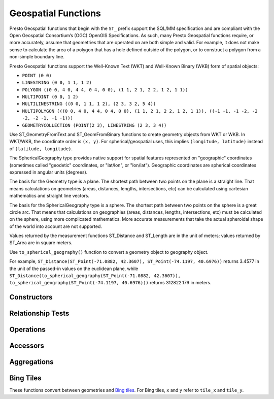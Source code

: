 ====================
Geospatial Functions
====================

Presto Geospatial functions that begin with the ``ST_`` prefix support the
SQL/MM specification and are compliant with the Open Geospatial Consortium’s
(OGC) OpenGIS Specifications.  As such, many Presto Geospatial functions
require, or more accurately, assume that geometries that are operated on are
both simple and valid. For example, it does not make sense to calculate the
area of a polygon that has a hole defined outside of the polygon, or to
construct a polygon from a non-simple boundary line.

Presto Geospatial functions support the Well-Known Text (WKT) and Well-Known
Binary (WKB) form of spatial objects:

* ``POINT (0 0)``
* ``LINESTRING (0 0, 1 1, 1 2)``
* ``POLYGON ((0 0, 4 0, 4 4, 0 4, 0 0), (1 1, 2 1, 2 2, 1 2, 1 1))``
* ``MULTIPOINT (0 0, 1 2)``
* ``MULTILINESTRING ((0 0, 1 1, 1 2), (2 3, 3 2, 5 4))``
* ``MULTIPOLYGON (((0 0, 4 0, 4 4, 0 4, 0 0), (1 1, 2 1, 2 2, 1 2, 1 1)), ((-1 -1, -1 -2, -2 -2, -2 -1, -1 -1)))``
* ``GEOMETRYCOLLECTION (POINT(2 3), LINESTRING (2 3, 3 4))``

Use ST_GeometryFromText and ST_GeomFromBinary functions to create geometry
objects from WKT or WKB.  In WKT/WKB, the coordinate order is ``(x, y)``.
For spherical/geospatial uses, this implies ``(longitude, latitude)`` instead
of ``(latitude, longitude)``.

The SphericalGeography type provides native support for spatial features
represented on "geographic" coordinates (sometimes called "geodetic"
coordinates, or "lat/lon", or "lon/lat"). Geographic coordinates are spherical
coordinates expressed in angular units (degrees).

The basis for the Geometry type is a plane. The shortest path between two
points on the plane is a straight line. That means calculations on geometries
(areas, distances, lengths, intersections, etc) can be calculated using
cartesian mathematics and straight line vectors.

The basis for the SphericalGeography type is a sphere. The shortest path
between two points on the sphere is a great circle arc. That means that
calculations on geographies (areas, distances, lengths, intersections, etc)
must be calculated on the sphere, using more complicated mathematics. More
accurate measurements that take the actual spheroidal shape of the world into
account are not supported.

Values returned by the measurement functions ST_Distance and ST_Length are in
the unit of meters; values returned by ST_Area are in square meters.

Use ``to_spherical_geography()`` function to convert a geometry object to
geography object.

For example,
``ST_Distance(ST_Point(-71.0882, 42.3607), ST_Point(-74.1197, 40.6976))``
returns 3.4577 in the unit of the passed-in values on the euclidean plane,
while
``ST_Distance(to_spherical_geography(ST_Point(-71.0882, 42.3607)), to_spherical_geography(ST_Point(-74.1197, 40.6976)))``
returns 312822.179 in meters.


Constructors
------------

.. function:: ST_AsBinary(Geometry) -> varbinary

    Returns the WKB representation of the geometry.

.. function:: ST_AsText(Geometry) -> varchar

    Returns the WKT representation of the geometry. For empty geometries,
    ``ST_AsText(ST_LineFromText('LINESTRING EMPTY'))`` will produce
    ``'MULTILINESTRING EMPTY'`` and ``ST_AsText(ST_Polygon('POLYGON EMPTY'))``
    will produce ``'MULTIPOLYGON EMPTY'``.

.. function:: ST_GeometryFromText(varchar) -> Geometry

    Returns a geometry type object from WKT representation.

.. function:: ST_GeomFromBinary(varbinary) -> Geometry

    Returns a geometry type object from WKB representation.

.. function:: ST_LineFromText(varchar) -> LineString

    Returns a geometry type linestring object from WKT representation.

.. function:: ST_LineString(array(Point)) -> LineString

    Returns a LineString formed from an array of points. If there are fewer
    than two non-empty points in the input array, an empty LineString will be
    returned.  Throws an exception if any element in the array is ``null`` or
    empty or same as the previous one.  The returned geometry may not be
    simple, e.g. may self-intersect or may contain duplicate vertexes depending
    on the input.

.. function:: ST_MultiPoint(array(Point)) -> MultiPoint

    Returns a MultiPoint geometry object formed from the specified points.
    Return ``null`` if input array is empty.  Throws an exception if any element
    in the array is ``null`` or empty.  The returned geometry may not be simple
    and may contain duplicate points if input array has duplicates.

.. function:: ST_Point(x, y) -> Point

    Returns a geometry type point object with the given coordinate values.

.. function:: ST_Polygon(varchar) -> Polygon

    Returns a geometry type polygon object from WKT representation.

.. function:: to_spherical_geography(Geometry) -> SphericalGeography

    Converts a Geometry object to a SphericalGeography object on the sphere of
    the Earth's radius. This function is only applicable to ``POINT``,
    ``MULTIPOINT``, ``LINESTRING``, ``MULTILINESTRING``, ``POLYGON``,
    ``MULTIPOLYGON`` geometries defined in 2D space, or ``GEOMETRYCOLLECTION``
    of such geometries. For each point of the input geometry, it verifies that
    point.x is within [-180.0, 180.0] and point.y is within [-90.0, 90.0], and
    uses them as (longitude, latitude) degrees to construct the shape of the
    SphericalGeography result.

.. function:: to_geometry(SphericalGeography) -> Geometry

    Converts a SphericalGeography object to a Geometry object.

Relationship Tests
------------------

.. function:: ST_Contains(Geometry, Geometry) -> boolean

    Returns ``true`` if and only if no points of the second geometry lie in the
    exterior of the first geometry, and at least one point of the interior of
    the first geometry lies in the interior of the second geometry.

.. function:: ST_Crosses(Geometry, Geometry) -> boolean

    Returns ``true`` if the supplied geometries have some, but not all,
    interior points in common.

.. function:: ST_Disjoint(Geometry, Geometry) -> boolean

    Returns ``true`` if the give geometries do not *spatially intersect* -- if
    they do not share any space together.

.. function:: ST_Equals(Geometry, Geometry) -> boolean

    Returns ``true`` if the given geometries represent the same geometry.

.. function:: ST_Intersects(Geometry, Geometry) -> boolean

    Returns ``true`` if the given geometries spatially intersect in two
    dimensions (share any portion of space) and ``false`` if they do not (they
    are disjoint).

.. function:: ST_Overlaps(Geometry, Geometry) -> boolean

    Returns ``true`` if the given geometries share space, are of the same
    dimension, but are not completely contained by each other.

.. function:: ST_Relate(Geometry, Geometry) -> boolean

    Returns ``true`` if first geometry is spatially related to second geometry.

.. function:: ST_Touches(Geometry, Geometry) -> boolean

    Returns ``true`` if the given geometries have at least one point in common,
    but their interiors do not intersect.

.. function:: ST_Within(Geometry, Geometry) -> boolean

    Returns ``true`` if first geometry is completely inside second geometry.

Operations
----------

.. function:: geometry_union(array(Geometry)) -> Geometry

    Returns a geometry that represents the point set union of the input
    geometries. Performance of this function, in conjunction with
    :func:`array_agg` to first aggregate the input geometries, may be better
    than :func:`geometry_union_agg`, at the expense of higher memory
    utilization.

.. function:: ST_Boundary(Geometry) -> Geometry

    Returns the closure of the combinatorial boundary of this geometry.

.. function:: ST_Buffer(Geometry, distance) -> Geometry

    Returns the geometry that represents all points whose distance from the
    specified geometry is less than or equal to the specified distance.

.. function:: ST_Difference(Geometry, Geometry) -> Geometry

    Returns the geometry value that represents the point set difference of the
    given geometries.

.. function:: ST_Envelope(Geometry) -> Geometry

    Returns the bounding rectangular polygon of a geometry.

.. function:: ST_EnvelopeAsPts(Geometry) -> array(Geometry)

    Returns an array of two points: the lower left and upper right corners of
    the bounding rectangular polygon of a geometry. Returns ``null`` if input
    geometry is empty.

.. function:: ST_ExteriorRing(Geometry) -> Geometry

    Returns a line string representing the exterior ring of the input polygon.

.. function:: ST_Intersection(Geometry, Geometry) -> Geometry

    Returns the geometry value that represents the point set intersection of
    two geometries.

.. function:: ST_SymDifference(Geometry, Geometry) -> Geometry

    Returns the geometry value that represents the point set symmetric
    difference of two geometries.

.. function:: ST_Union(Geometry, Geometry) -> Geometry

    Returns a geometry that represents the point set union of the input
    geometries.

    See also:  :func:`geometry_union`, :func:`geometry_union_agg`


Accessors
---------

.. function:: ST_Area(Geometry) -> double

    Returns the 2D Euclidean area of a geometry.

    For Point and LineString types, returns 0.0.
    For GeometryCollection types, returns the sum of the areas of the individual
    geometries.

.. function:: ST_Area(SphericalGeography) -> double

    Returns the area of a polygon or multi-polygon in square meters using a spherical model for Earth.

.. function:: ST_Centroid(Geometry) -> Geometry

    Returns the point value that is the mathematical centroid of a geometry.

.. function:: ST_ConvexHull(Geometry) -> Geometry

    Returns the minimum convex geometry that encloses all input geometries.

.. function:: ST_CoordDim(Geometry) -> bigint

    Return the coordinate dimension of the geometry.

.. function:: ST_Dimension(Geometry) -> bigint

    Returns the inherent dimension of this geometry object, which must be
    less than or equal to the coordinate dimension.

.. function:: ST_Distance(Geometry, Geometry) -> double

    Returns the 2-dimensional cartesian minimum distance (based on spatial ref)
    between two geometries in projected units.

.. function:: ST_Distance(SphericalGeography, SphericalGeography) -> double

    Returns the great-circle distance in meters between two SphericalGeography points.

.. function:: ST_GeometryN(Geometry, index) -> Geometry

    Returns the geometry element at a given index (indices start at 1).
    If the geometry is a collection of geometries (e.g., GEOMETRYCOLLECTION or MULTI*),
    returns the geometry at a given index.
    If the given index is less than 1 or greater than the total number of elements in the collection,
    returns ``NULL``.
    Use :func:``ST_NumGeometries`` to find out the total number of elements.
    Singular geometries (e.g., POINT, LINESTRING, POLYGON), are treated as collections of one element.
    Empty geometries are treated as empty collections.

.. function:: ST_InteriorRingN(Geometry, index) -> Geometry

   Returns the interior ring element at the specified index (indices start at 1). If
   the given index is less than 1 or greater than the total number of interior rings
   in the input geometry, returns ``NULL``. Throws an error if the input geometry is
   not a polygon.
   Use :func:``ST_NumInteriorRing`` to find out the total number of elements.

.. function:: ST_GeometryType(Geometry) -> varchar

    Returns the type of the geometry.

.. function:: ST_IsClosed(Geometry) -> boolean

    Returns ``true`` if the linestring's start and end points are coincident.

.. function:: ST_IsEmpty(Geometry) -> boolean

    Returns ``true`` if this Geometry is an empty geometrycollection, polygon, point etc.

.. function:: ST_IsSimple(Geometry) -> boolean

    Returns ``true`` if this Geometry has no anomalous geometric points, such as self intersection or self tangency.

.. function:: ST_IsRing(Geometry) -> boolean

    Returns ``true`` if and only if the line is closed and simple.

.. function:: ST_IsValid(Geometry) -> boolean

    Returns ``true`` if and only if the input geometry is well formed.
    Use :func:`geometry_invalid_reason` to determine why the geometry is not well formed.

.. function:: ST_Length(Geometry) -> double

    Returns the length of a linestring or multi-linestring using Euclidean measurement on a
    two dimensional plane (based on spatial ref) in projected units.

.. function:: ST_Length(SphericalGeography) -> double

    Returns the length of a linestring or multi-linestring on a spherical model of the Earth.
    This is equivalent to the sum of great-circle distances between adjacent points on the linestring.

.. function:: ST_PointN(LineString, index) -> Point

    Returns the vertex of a linestring at a given index (indices start at 1).
    If the given index is less than 1 or greater than the total number of elements in the collection,
    returns ``NULL``.
    Use :func:``ST_NumPoints`` to find out the total number of elements.

.. function:: ST_Points(Geometry) -> array(Point)

    Returns an array of points in a linestring.

.. function:: ST_XMax(Geometry) -> double

    Returns X maxima of a bounding box of a geometry.

.. function:: ST_YMax(Geometry) -> double

    Returns Y maxima of a bounding box of a geometry.

.. function:: ST_XMin(Geometry) -> double

    Returns X minima of a bounding box of a geometry.

.. function:: ST_YMin(Geometry) -> double

    Returns Y minima of a bounding box of a geometry.

.. function:: ST_StartPoint(Geometry) -> point

    Returns the first point of a LineString geometry as a Point.
    This is a shortcut for ST_PointN(geometry, 1).

.. function:: simplify_geometry(Geometry, double) -> Geometry

    Returns a "simplified" version of the input geometry using the Douglas-Peucker algorithm.
    Will avoid creating derived geometries (polygons in particular) that are invalid.

.. function:: ST_EndPoint(Geometry) -> point

    Returns the last point of a LineString geometry as a Point.
    This is a shortcut for ST_PointN(geometry, ST_NumPoints(geometry)).

.. function:: ST_X(Point) -> double

    Return the X coordinate of the point.

.. function:: ST_Y(Point) -> double

    Return the Y coordinate of the point.

.. function:: ST_InteriorRings(Geometry) -> Geometry

   Returns an array of all interior rings found in the input geometry, or an empty
   array if the polygon has no interior rings. Returns ``null`` if the input geometry
   is empty. Throws an error if the input geometry is not a polygon.

.. function:: ST_NumGeometries(Geometry) -> bigint

    Returns the number of geometries in the collection.
    If the geometry is a collection of geometries (e.g., GEOMETRYCOLLECTION or MULTI*),
    returns the number of geometries,
    for single geometries returns 1,
    for empty geometries returns 0.

.. function:: ST_Geometries(Geometry) -> Geometry

   Returns an array of geometries in the specified collection. Returns a one-element array
   if the input geometry is not a multi-geometry. Returns ``null`` if input geometry is empty.

.. function:: ST_NumPoints(Geometry) -> bigint

    Returns the number of points in a geometry. This is an extension to the SQL/MM
    ``ST_NumPoints`` function which only applies to point and linestring.

.. function:: ST_NumInteriorRing(Geometry) -> bigint

    Returns the cardinality of the collection of interior rings of a polygon.

.. function:: line_locate_point(LineString, Point) -> double

    Returns a float between 0 and 1 representing the location of the closest point on
    the LineString to the given Point, as a fraction of total 2d line length.

    Returns ``null`` if a LineString or a Point is empty or ``null``.

.. function:: geometry_invalid_reason(Geometry) -> varchar

    Returns the reason for why the input geometry is not valid.
    Returns ``null`` if the input is valid.

.. function:: great_circle_distance(latitude1, longitude1, latitude2, longitude2) -> double

    Returns the great-circle distance between two points on Earth's surface in kilometers.

Aggregations
------------
.. function:: convex_hull_agg(Geometry) -> Geometry

    Returns the minimum convex geometry that encloses all input geometries.

.. function:: geometry_union_agg(Geometry) -> Geometry

    Returns a geometry that represents the point set union of all input geometries.

Bing Tiles
----------

These functions convert between geometries and
`Bing tiles <https://msdn.microsoft.com/en-us/library/bb259689.aspx>`_.  For
Bing tiles, ``x`` and ``y`` refer to ``tile_x`` and ``tile_y``.

.. function:: bing_tile(x, y, zoom_level) -> BingTile

    Creates a Bing tile object from XY coordinates and a zoom level.
    Zoom levels from 1 to 23 are supported.

.. function:: bing_tile(quadKey) -> BingTile

    Creates a Bing tile object from a quadkey.

.. function:: bing_tile_at(latitude, longitude, zoom_level) -> BingTile

    Returns a Bing tile at a given zoom level containing a point at a given latitude
    and longitude. Latitude must be within ``[-85.05112878, 85.05112878]`` range.
    Longitude must be within ``[-180, 180]`` range. Zoom levels from 1 to 23 are supported.

.. function:: bing_tiles_around(latitude, longitude, zoom_level) -> array(BingTile)

    Returns a collection of Bing tiles that surround the point specified
    by the latitude and longitude arguments at a given zoom level.

.. function:: bing_tiles_around(latitude, longitude, zoom_level, radius_in_km) -> array(BingTile)

    Returns a minimum set of Bing tiles at specified zoom level that cover a circle of specified
    radius in km around a specified (latitude, longitude) point.

.. function:: bing_tile_coordinates(tile) -> row<x, y>

    Returns the XY coordinates of a given Bing tile.

.. function:: bing_tile_polygon(tile) -> Geometry

    Returns the polygon representation of a given Bing tile.

.. function:: bing_tile_quadkey(tile) -> varchar

    Returns the quadkey of a given Bing tile.

.. function:: bing_tile_zoom_level(tile) -> tinyint

    Returns the zoom level of a given Bing tile.

.. function:: geometry_to_bing_tiles(geometry, zoom_level) -> array(BingTile)

    Returns the minimum set of Bing tiles that fully covers a given geometry at
    a given zoom level. Zoom levels from 1 to 23 are supported.
